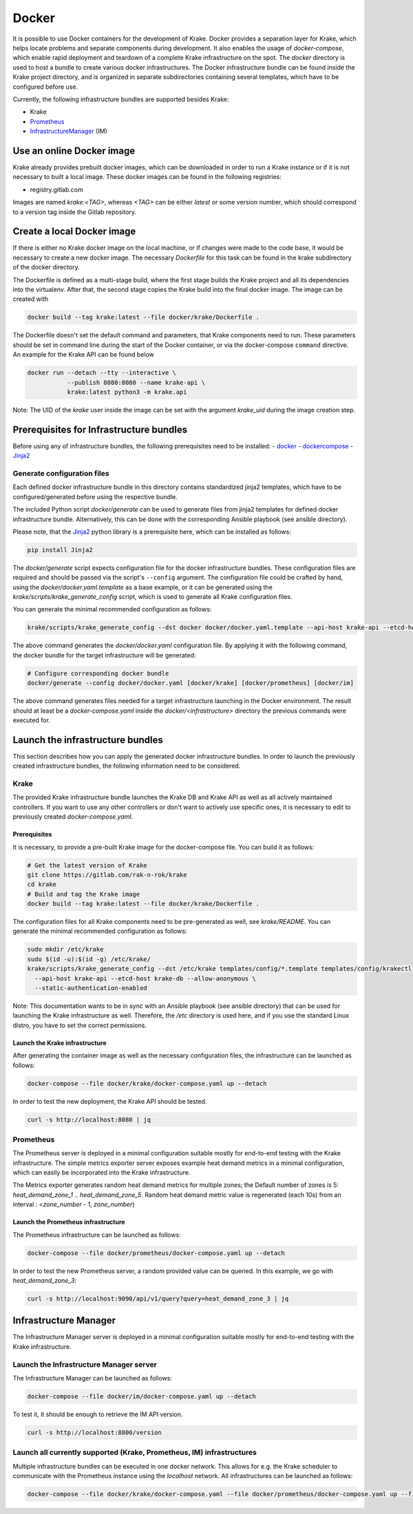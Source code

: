 ======
Docker
======

It is possible to use Docker containers for the development of Krake. Docker provides
a separation layer for Krake, which helps locate problems and separate components during development.
It also enables the usage of `docker-compose`, which enable rapid deployment and teardown
of a complete Krake infrastructure on the spot.
The `docker` directory is used to host a bundle to create various docker infrastructures.
The Docker infrastructure bundle can be found inside the Krake project directory, and is organized in separate
subdirectories containing several templates, which have to be configured before use.

Currently, the following infrastructure bundles are supported besides Krake:

- Krake
- Prometheus_
- InfrastructureManager_ (IM)

Use an online Docker image
==========================

Krake already provides prebuilt docker images, which can be downloaded in order to run
a Krake instance or if it is not necessary to built a local image.
These docker images can be found in the following registries:

* registry.gitlab.com

Images are named `krake:<TAG>`, whereas `<TAG>` can be either `latest` or some version number, which should correspond to a version tag inside the Gitlab repository.

Create a local Docker image
===========================

If there is either no Krake docker image on the local machine, or if changes were made to the code base,
it would be necessary to create a new docker image.
The necessary `Dockerfile` for this task can be found in the krake subdirectory of the docker directory.

The Dockerfile is defined as a multi-stage build, where the first stage builds the Krake project
and all its dependencies into the virtualenv. After that, the second stage copies the Krake build
into the final docker image.
The image can be created with

.. code:: bash

     docker build --tag krake:latest --file docker/krake/Dockerfile .

The Dockerfile doesn't set the default command and parameters, that Krake components need to run.
These parameters should be set in command line during the start of the Docker container,
or via the docker-compose ``command`` directive.
An example for the Krake API can be found below

.. code:: bash

     docker run --detach --tty --interactive \
                --publish 8080:8080 --name krake-api \
                krake:latest python3 -m krake.api

Note: The UID of the `krake` user inside the image can be set with the argument `krake_uid` during the image creation step.

Prerequisites for Infrastructure bundles
========================================

Before using any of infrastructure bundles, the following prerequisites need to be installed:
- docker_
- dockercompose_
- Jinja2_

Generate configuration files
----------------------------

Each defined docker infrastructure bundle in this directory contains standardized jinja2
templates, which have to be configured/generated before using the respective bundle.

The included Python script `docker/generate` can be used to generate files from jinja2 templates
for defined docker infrastructure bundle. Alternatively, this can be done with the
corresponding Ansible playbook (see ansible directory).

Please note, that the Jinja2_ python library is a prerequisite here, which can be installed as follows:

.. code:: bash

    pip install Jinja2


The `docker/generate` script expects configuration file for the docker infrastructure
bundles. These configuration files are required and should be passed via the script's
``--config`` argument. The configuration file could be crafted by hand,
using the `docker/docker.yaml.template` as a base example, or it can be generated
using the `krake/scripts/krake_generate_config` script, which is used to generate all
Krake configuration files.

You can generate the minimal recommended configuration as follows:

.. code:: bash

    krake/scripts/krake_generate_config --dst docker docker/docker.yaml.template --api-host krake-api --etcd-host krake-db

The above command generates the `docker/docker.yaml` configuration file.
By applying it with the following command, the docker bundle for the target infrastructure will
be generated:

.. code:: bash

    # Configure corresponding docker bundle
    docker/generate --config docker/docker.yaml [docker/krake] [docker/prometheus] [docker/im]

The above command generates files needed for a target infrastructure launching
in the Docker environment. The result should at least be a `docker-compose.yaml` inside the
`docker/<infrastructure>` directory the previous commands were executed for.


Launch the infrastructure bundles
=================================

This section describes how you can apply the generated docker infrastructure bundles.
In order to launch the previously created infrastructure bundles, the following information need to be considered.

Krake
-----

The provided Krake infrastructure bundle launches the Krake DB and Krake API as well as all actively
maintained controllers. If you want to use any other controllers or don't want to actively use specific ones,
it is necessary to edit to previously created `docker-compose.yaml`.

Prerequisites
~~~~~~~~~~~~~

It is necessary, to provide a pre-built Krake image for the docker-compose file. You can build it as follows:

.. code:: bash

    # Get the latest version of Krake
    git clone https://gitlab.com/rak-n-rok/krake
    cd krake
    # Build and tag the Krake image
    docker build --tag krake:latest --file docker/krake/Dockerfile .

The configuration files for all Krake components need to be pre-generated as well, see `krake/README`.
You can generate the minimal recommended configuration as follows:

.. code:: bash

    sudo mkdir /etc/krake
    sudo $(id -u):$(id -g) /etc/krake/
    krake/scripts/krake_generate_config --dst /etc/krake templates/config/*.template templates/config/krakectl.yaml.template \
      --api-host krake-api --etcd-host krake-db --allow-anonymous \
      --static-authentication-enabled

Note: This documentation wants to be in sync with an Ansible playbook (see ansible directory) that
can be used for launching the Krake infrastructure as well. Therefore, the `/etc` directory is
used here, and if you use the standard Linux distro, you have to set the correct permissions.

Launch the Krake infrastructure
~~~~~~~~~~~~~~~~~~~~~~~~~~~~~~~

After generating the container image as well as the necessary configuration files, the infrastructure
can be launched as follows:

.. code:: bash

    docker-compose --file docker/krake/docker-compose.yaml up --detach

In order to test the new deployment, the Krake API should be tested.

.. code:: bash

    curl -s http://localhost:8080 | jq


Prometheus
----------

The Prometheus server is deployed in a minimal configuration suitable mostly for end-to-end testing
with the Krake infrastructure. The simple metrics exporter server exposes example heat demand metrics
in a minimal configuration, which can easily be incorporated into the Krake infrastructure.

The Metrics exporter generates random heat demand metrics for multiple zones;
the Default number of zones is 5: `heat_demand_zone_1` .. `heat_demand_zone_5`.
Random heat demand metric value is regenerated (each 10s) from an interval : <`zone_number` - 1, `zone_number`)

Launch the Prometheus infrastructure
~~~~~~~~~~~~~~~~~~~~~~~~~~~~~~~~~~~~

The Prometheus infrastructure can be launched as follows:

.. code:: bash

    docker-compose --file docker/prometheus/docker-compose.yaml up --detach

In order to test the new Prometheus server, a random provided value can be
queried. In this example, we go with `heat_demand_zone_3`:

.. code:: bash

    curl -s http://localhost:9090/api/v1/query?query=heat_demand_zone_3 | jq



Infrastructure Manager
======================

The Infrastructure Manager server is deployed in a minimal configuration suitable mostly for
end-to-end testing with the Krake infrastructure.

Launch the Infrastructure Manager server
----------------------------------------

The Infrastructure Manager can be launched as follows:

.. code:: bash

    docker-compose --file docker/im/docker-compose.yaml up --detach

To test it, it should be enough to retrieve the IM API version.

.. code:: bash

    curl -s http://localhost:8800/version


Launch all currently supported (Krake, Prometheus, IM) infrastructures
----------------------------------------------------------------------

Multiple infrastructure bundles can be executed in one docker network.
This allows for e.g. the Krake scheduler to communicate with the Prometheus
instance using the `localhost` network.
All infrastructures can be launched as follows:

.. code:: bash

    docker-compose --file docker/krake/docker-compose.yaml --file docker/prometheus/docker-compose.yaml up --file docker/im/docker-compose.yaml up --detach

.. _JINJA2: https://pypi.org/project/Jinja2/
.. _Prometheus: https://prometheus.io/
.. _InfrastructureManager: https://github.com/grycap/im
.. _docker: https://www.docker.com/
.. _dockercompose: https://docs.docker.com/compose/
